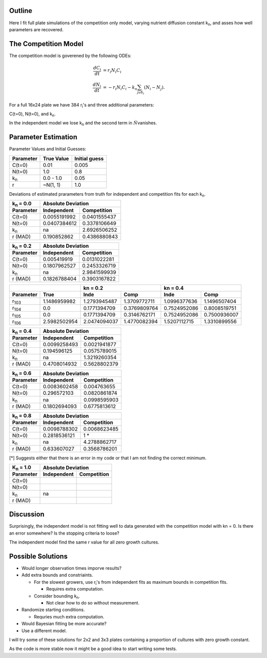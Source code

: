 .. title: Fitting of full plate (16x24) competition model simulations
.. slug: fitting-of-full-plate-16x24-competition-model-simulations
.. date: 2016-05-02 13:03:19 UTC+01:00
.. tags: 
.. category: 
.. link: 
.. description: 
.. type: text

Outline
-------

Here I fit full plate simulations of the competition only model,
varying nutrient diffusion constant k\ :sub:`n`, and asses how well
parameters are recovered.

The Competition Model
---------------------


The competition model is goverened by the following ODEs:

.. math::

   \begin{align}
   \frac{dC_{i}}{dt}& = r_{i}N_{i}C_{i}\\
   \frac{dN_{i}}{dt}& = - r_{i}N_{i}C_{i} - k_{n}\sum_{j \epsilon \delta_i}(N_{i} - N_{j}).
   \end{align}

For a full 16x24 plate we have 384 r\ :sub:`i`\'s and three additional
parameters:

C(t=0),
N(t=0),
and
k\ :sub:`n`\.

In the independent model we lose k\ :sub:`n` and the second term in
:math:`\dot{N}`\ vanishes.

Parameter Estimation
---------------------

Parameter Values and Initial Guesses:

================ ============= ==============
Parameter        True Value    Initial guess
================ ============= ==============
C(t=0)           0.01          0.005
N(t=0)           1.0           0.8
k\ :sub:`n`      0.0 - 1.0     0.05
r                ~N(1, 1)      1.0
================ ============= ==============

Deviations of estimated prarameters from truth for independent and
competition fits for each k\ :sub:`n`.

==================== ================== ===================
k\ :sub:`n` = 0.0    Absolute Deviation
-------------------- --------------------------------------
Parameter            Independent        Competition
==================== ================== ===================
C(t=0)               0.0055191992       0.0401555437
N(t=0)               0.0407384612       0.3378106649
k\ :sub:`n`          na                 2.6926506252
r (MAD)              0.190852862        0.4386880843
==================== ================== ===================

==================== ================== ===================
k\ :sub:`n` = 0.2    Absolute Deviation
-------------------- --------------------------------------
Parameter            Independent        Competition
==================== ================== ===================
C(t=0)               0.005419919        0.0131022281
N(t=0)               0.1807962527       0.2453326719
k\ :sub:`n`          na                 2.9841599939
r (MAD)              0.1826788404       0.3903167822
==================== ================== ===================

============= ============ ============ ============ ============ ============
\                          kn = 0.2                  kn = 0.4
-------------------------- ------------------------- -------------------------
Parameter     True         Inde         Comp         Inde         Comp
============= ============ ============ ============ ============ ============
r\ :sub:`103` 1.1486959982 1.2793945487 1.3709772711 1.0996377636 1.1496507404
r\ :sub:`104` 0.0          0.1771394709 0.3769809764 0.7524952086 0.8008519751
r\ :sub:`105` 0.0          0.1771394709 0.3146762171 0.7524952086 0.7500936007
r\ :sub:`106` 2.5982502954 2.0474094037 1.4770082394 1.5207112715 1.3310899556
============= ============ ============ ============ ============ ============

==================== ================== ===================
k\ :sub:`n` = 0.4    Absolute Deviation
-------------------- --------------------------------------
Parameter            Independent        Competition
==================== ================== ===================
C(t=0)               0.0099258493       0.0021941877
N(t=0)               0.194596125        0.0575789015
k\ :sub:`n`          na                 1.3219260354
r (MAD)              0.4708014932       0.5628802379
==================== ================== ===================

==================== ================== ===================
k\ :sub:`n` = 0.6    Absolute Deviation
-------------------- --------------------------------------
Parameter            Independent        Competition
==================== ================== ===================
C(t=0)               0.0083602458       0.004763655
N(t=0)               0.296572103        0.0820861874
k\ :sub:`n`          na                 0.0998595903
r (MAD)              0.1802694093       0.6775813612
==================== ================== ===================

==================== ================== ===================
k\ :sub:`n` = 0.8    Absolute Deviation
-------------------- --------------------------------------
Parameter            Independent        Competition
==================== ================== ===================
C(t=0)               0.0098788302       0.0068623485
N(t=0)               0.2818536121       1 *
k\ :sub:`n`          na                 4.2788862717
r (MAD)              0.633607027        0.3568786201
==================== ================== ===================

[*] Suggests either that there is an error in my code or that I am not
finding the correct minimum.

==================== ================== ===================
K\ :sub:`n` = 1.0    Absolute Deviation
-------------------- --------------------------------------
Parameter            Independent        Competition
==================== ================== ===================
C(t=0)
N(t=0)
k\ :sub:`n`          na
r (MAD)
==================== ================== ===================

Discussion
----------

Surprisingly, the independent model is not fitting well to data
generated with the competition model with kn = 0. Is there an error
somewhere? Is the stopping criteria to loose?


The independent model find the same r value for all zero growth cultures.



Possible Solutions
------------------

* Would longer observation times imporve results?

* Add extra bounds and constriaints.

  - For the slowest growers, use r\ :sub:`i`\'s from independent fits
    as maximum bounds in competition fits.

    + Requires extra computation.

  - Consider bounding k\ :sub:`n`.

    + Not clear how to do so without measurement.

* Randomize starting conditions.

  - Requries much extra computation.

* Would Bayesian fitting be more accurate?

* Use a different model.


I will try some of these solutions for 2x2 and 3x3 plates containing
a proportion of cultures with zero growth constant.


As the code is more stable now it might be a good idea to start
writing some tests.
